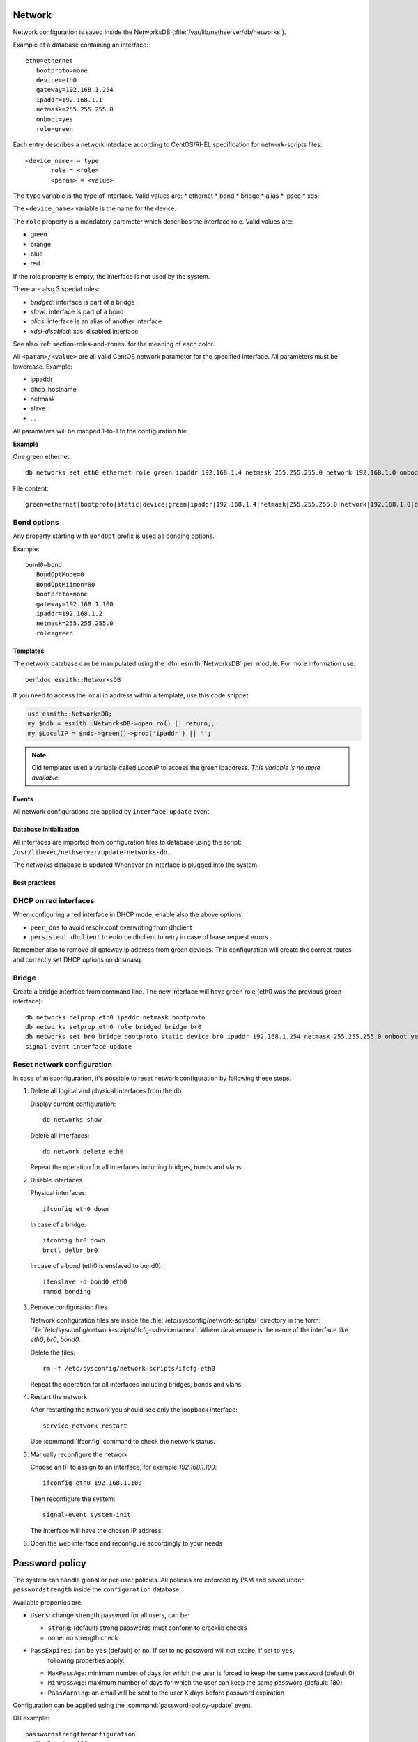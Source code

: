 =======
Network
=======

Network configuration is saved inside the NetworksDB (:file:`/var/lib/nethserver/db/networks`).

Example of a database containing an interface:

::

 eth0=ethernet
    bootproto=none
    device=eth0
    gateway=192.168.1.254
    ipaddr=192.168.1.1
    netmask=255.255.255.0
    onboot=yes
    role=green


Each entry describes a network interface according to CentOS/RHEL specification for network-scripts files: ::

 <device_name> = type
        role = <role>
        <param> = <value>

The ``type`` variable is the type of interface. Valid values are:
* ethernet
* bond
* bridge
* alias
* ipsec
* xdsl

The ``<device_name>`` variable is the name for the device.

The ``role`` property is a mandatory parameter which describes the interface role. Valid values are:

* green
* orange
* blue
* red

If the role property is empty, the interface is not used by the system.

There are also 3 special roles:

* *bridged*: interface is part of a bridge
* *slave*: interface is part of a bond
* *alias*: interface is an alias of another interface
* *xdsl-disabled*: xdsl disabled interface

See also :ref:`section-roles-and-zones` for the meaning of each color.

All ``<param>/<value>`` are all valid CentOS network parameter for the specified interface. All parameters must be lowercase. Example:

* ippaddr
* dhcp_hostname
* netmask
* slave
* ...

All parameters will be mapped 1-to-1  to the configuration file

**Example**

One green ethernet: ::

 db networks set eth0 ethernet role green ipaddr 192.168.1.4 netmask 255.255.255.0 network 192.168.1.0 onboot yes bootproto static

File content: ::

 green=ethernet|bootproto|static|device|green|ipaddr|192.168.1.4|netmask|255.255.255.0|network|192.168.1.0|onboot|yes|role|green

Bond options
------------

Any property starting with ``BondOpt`` prefix is used as bonding options.

Example: ::

 bond0=bond
    BondOptMode=0
    BondOptMiimon=80
    bootproto=none
    gateway=192.168.1.100
    ipaddr=192.168.1.2
    netmask=255.255.255.0
    role=green



Templates
=========

The network database can be manipulated using the :dfn:`esmith::NetworksDB` perl module.
For more information use: ::

 perldoc esmith::NetworksDB

If you need to access the local ip address within a template, use this code snippet:

.. code-block:: perl

    use esmith::NetworksDB;
    my $ndb = esmith::NetworksDB->open_ro() || return;;
    my $LocalIP = $ndb->green()->prop('ipaddr') || '';


.. note:: Old templates used a variable called *LocalIP* to access the green
   ipaddress. *This variable is no more available.*

Events
======

All network configurations are applied by ``interface-update`` event.

Database initialization
=======================

All interfaces are imported from configuration files to database using
the script: ``/usr/libexec/nethserver/update-networks-db`` .

The *networks* database is updated Whenever an interface is plugged into the system.

Best practices
==============

DHCP on red interfaces
----------------------

When configuring a red interface in DHCP mode, enable also the above options:

* ``peer_dns`` to avoid resolv.conf overwriting from dhclient
* ``persistent_dhclient`` to enforce dhclient to retry in case of lease request errors

Remember also to remove all gateway ip address from green devices. 
This configuration will create the correct routes and correctly set DHCP options on dnsmasq.

Bridge
------

Create a bridge interface from command line.
The new interface will have green role (eth0 was the previous green interface): ::

 db networks delprop eth0 ipaddr netmask bootproto
 db networks setprop eth0 role bridged bridge br0
 db networks set br0 bridge bootproto static device br0 ipaddr 192.168.1.254 netmask 255.255.255.0 onboot yes role green
 signal-event interface-update

 
.. _reset_network-section:

Reset network configuration
---------------------------

In case of misconfiguration, it's possible to reset network
configuration by following these steps.

1. Delete all logical and physical interfaces from the db

   Display current configuration: ::

     db networks show

   Delete all interfaces: ::

     db network delete eth0

   Repeat the operation for all interfaces including bridges, bonds
   and vlans.


2. Disable interfaces

   Physical interfaces: ::
   
     ifconfig eth0 down

   In case of a bridge: ::

     ifconfig br0 down
     brctl delbr br0 

   In case of a bond (eth0 is enslaved to bond0): ::

     ifenslave -d bond0 eth0
     rmmod bonding

3. Remove configuration files

   Network configuration files are inside the
   :file:`/etc/sysconfig/network-scripts/` directory in the form:
   :file:`/etc/sysconfig/network-scripts/ifcfg-<devicename>`. Where
   `devicename` is the name of the interface like `eth0`, `br0`,
   `bond0`.

   Delete the files: ::

     rm -f /etc/sysconfig/network-scripts/ifcfg-eth0

   Repeat the operation for all interfaces including bridges, bonds and vlans.

4. Restart the network

   After restarting the network you should see only the loopback interface: ::

     service network restart

   Use :command:`ifconfig` command to check the network status.

5. Manually reconfigure the network

   Choose an IP to assign to an interface, for example `192.168.1.100`: ::

     ifconfig eth0 192.168.1.100

   Then reconfigure the system: ::

     signal-event system-init

   The interface will have the chosen IP address.

6. Open the web interface and reconfigure accordingly to your needs

===============
Password policy
===============

The system can handle global or per-user policies.
All policies are enforced by PAM and saved under ``passwordstrength`` inside the ``configuration`` database.

Available properties are:

* ``Users``: change strength password for all users, can be:

  * ``strong``: (default) strong passwords must conform to cracklib checks
  * ``none``: no strength check
* ``PassExpires``: can be ``yes`` (default) or ``no``. If set to ``no`` password will not expire, if set to ``yes``,
    following properties apply:

  * ``MaxPassAge``: minimum number of days for which the user is forced to keep the same password (default 0)
  * ``MinPassAge``: maximum number of days for which the user can keep the same password (default: 180)
  * ``PassWarning``: an email will be sent to the user X days before password expiration

Configuration can be applied using the :command:`password-policy-update` event.

DB example: ::

 passwordstrength=configuration
    MaxPassAge=180
    MinPassAge=0
    PassExpires=no
    PassWarning=7
    Users=none

